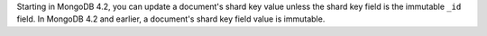 Starting in MongoDB 4.2, you can update a document's shard key value
unless the shard key field is the immutable ``_id`` field. In
MongoDB 4.2 and earlier, a document's shard key field value is
immutable.